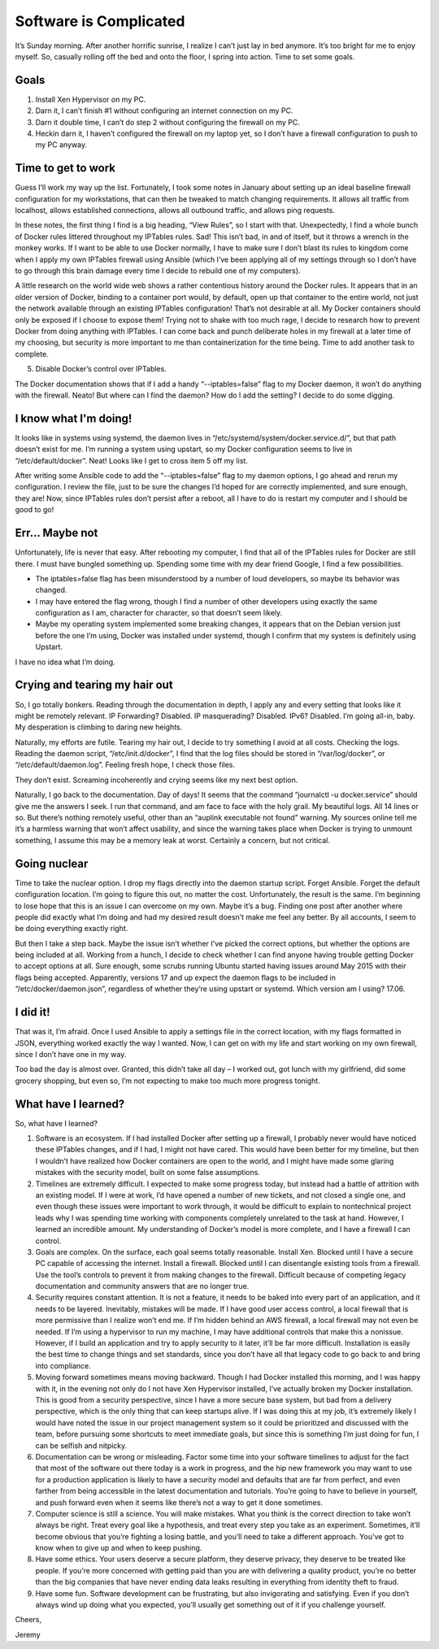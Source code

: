 
Software is Complicated
=======================

.. image:: ../../resources/images/software-is-complicated/01-computer.png
    :align: center
    :alt:   silly computer

It’s Sunday morning. After another horrific sunrise, I realize I can’t just lay in bed anymore. It’s too bright for me to enjoy myself. So, casually rolling off the bed and onto the floor, I spring into action. Time to set some goals.

.. image:: ../../resources/images/software-is-complicated/02-rolling-onto-the-floor.png
    :align: center
    :alt:   rolling onto floor falling off bed

Goals
-----

1. Install Xen Hypervisor on my PC.
2. Darn it, I can’t finish #1 without configuring an internet connection on my PC.
3. Darn it double time, I can’t do step 2 without configuring the firewall on my PC.
4. Heckin darn it, I haven’t configured the firewall on my laptop yet, so I don’t have a firewall configuration to push to my PC anyway.

.. image:: ../../resources/images/software-is-complicated/03-reaching-to-achieve-my-goals.png
    :align: center
    :alt:   reaching for goals climbing up cliff

Time to get to work
-------------------

Guess I’ll work my way up the list. Fortunately, I took some notes in January about setting up an ideal baseline firewall configuration for my workstations, that can then be tweaked to match changing requirements. It allows all traffic from localhost, allows established connections, allows all outbound traffic, and allows ping requests.

In these notes, the first thing I find is a big heading, “View Rules”, so I start with that. Unexpectedly, I find a whole bunch of Docker rules littered throughout my IPTables rules. Sad! This isn’t bad, in and of itself, but it throws a wrench in the monkey works. If I want to be able to use Docker normally, I have to make sure I don’t blast its rules to kingdom come when I apply my own IPTables firewall using Ansible (which I’ve been applying all of my settings through so I don’t have to go through this brain damage every time I decide to rebuild one of my computers).

.. image:: ../../resources/images/software-is-complicated/04-the-first-unexpected-hurdle.png
    :align: center
    :alt:   bit by snake unexpected trouble

A little research on the world wide web shows a rather contentious history around the Docker rules. It appears that in an older version of Docker, binding to a container port would, by default, open up that container to the entire world, not just the network available through an existing IPTables configuration! That’s not desirable at all. My Docker containers should only be exposed if I choose to expose them! Trying not to shake with too much rage, I decide to research how to prevent Docker from doing anything with IPTables. I can come back and punch deliberate holes in my firewall at a later time of my choosing, but security is more important to me than containerization for the time being. Time to add another task to complete.

5. Disable Docker’s control over IPTables.

The Docker documentation shows that if I add a handy “--iptables=false” flag to my Docker daemon, it won’t do anything with the firewall. Neato! But where can I find the daemon? How do I add the setting? I decide to do some digging.

I know what I'm doing!
----------------------

It looks like in systems using systemd, the daemon lives in “/etc/systemd/system/docker.service.d/”, but that path doesn’t exist for me. I’m running a system using upstart, so my Docker configuration seems to live in “/etc/default/docker”. Neat! Looks like I get to cross item 5 off my list.

After writing some Ansible code to add the “--iptables=false” flag to my daemon options, I go ahead and rerun my configuration. I review the file, just to be sure the changes I’d hoped for are correctly implemented, and sure enough, they are! Now, since IPTables rules don’t persist after a reboot, all I have to do is restart my computer and I should be good to go!

.. image:: ../../resources/images/software-is-complicated/05-i-know-what-im-doing.png
    :align: center
    :alt:   i know what im doing man programming loudly

Err... Maybe not
----------------

Unfortunately, life is never that easy. After rebooting my computer, I find that all of the IPTables rules for Docker are still there. I must have bungled something up. Spending some time with my dear friend Google, I find a few possibilities.

- The iptables=false flag has been misunderstood by a number of loud developers, so maybe its behavior was changed.
- I may have entered the flag wrong, though I find a number of other developers using exactly the same configuration as I am, character for character, so that doesn’t seem likely.
- Maybe my operating system implemented some breaking changes, it appears that on the Debian version just before the one I’m using, Docker was installed under systemd, though I confirm that my system is definitely using Upstart.

I have no idea what I’m doing.

.. image:: ../../resources/images/software-is-complicated/06-dont-know-what-im-doing.png
    :align: center
    :alt:   computer is displeased

Crying and tearing my hair out
------------------------------

So, I go totally bonkers. Reading through the documentation in depth, I apply any and every setting that looks like it might be remotely relevant. IP Forwarding? Disabled. IP masquerading? Disabled. IPv6? Disabled. I’m going all-in, baby. My desperation is climbing to daring new heights.

Naturally, my efforts are futile. Tearing my hair out, I decide to try something I avoid at all costs. Checking the logs. Reading the daemon script, “/etc/init.d/docker”, I find that the log files should be stored in “/var/log/docker”, or “/etc/default/daemon.log”. Feeling fresh hope, I check those files.

They don’t exist. Screaming incoherently and crying seems like my next best option.

.. image:: ../../resources/images/software-is-complicated/07-tearing-hear-out.png
    :align: center
    :alt:   tearing hair out rapidly becoming bald

Naturally, I go back to the documentation. Day of days! It seems that the command “journalctl -u docker.service” should give me the answers I seek. I run that command, and am face to face with the holy grail. My beautiful logs. All 14 lines or so. But there’s nothing remotely useful, other than an “auplink executable not found” warning. My sources online tell me it’s a harmless warning that won’t affect usability, and since the warning takes place when Docker is trying to unmount something, I assume this may be a memory leak at worst. Certainly a concern, but not critical.

Going nuclear
-------------

.. image:: ../../resources/images/software-is-complicated/08-going-nuclear.png
    :align: center
    :alt:   nuclear explosion

Time to take the nuclear option. I drop my flags directly into the daemon startup script. Forget Ansible. Forget the default configuration location. I’m going to figure this out, no matter the cost. Unfortunately, the result is the same. I’m beginning to lose hope that this is an issue I can overcome on my own. Maybe it’s a bug. Finding one post after another where people did exactly what I’m doing and had my desired result doesn’t make me feel any better. By all accounts, I seem to be doing everything exactly right.

But then I take a step back. Maybe the issue isn’t whether I’ve picked the correct options, but whether the options are being included at all. Working from a hunch, I decide to check whether I can find anyone having trouble getting Docker to accept options at all. Sure enough, some scrubs running Ubuntu started having issues around May 2015 with their flags being accepted. Apparently, versions 17 and up expect the daemon flags to be included in “/etc/docker/daemon.json”, regardless of whether they’re using upstart or systemd. Which version am I using? 17.06.

I did it!
---------

That was it, I’m afraid. Once I used Ansible to apply a settings file in the correct location, with my flags formatted in JSON, everything worked exactly the way I wanted. Now, I can get on with my life and start working on my own firewall, since I don’t have one in my way.

.. image:: ../../resources/images/software-is-complicated/09-i-did-it.png
    :align: center
    :alt:   disgruntled man appears traumatized

Too bad the day is almost over. Granted, this didn’t take all day – I worked out, got lunch with my girlfriend, did some grocery shopping, but even so, I’m not expecting to make too much more progress tonight.

What have I learned?
--------------------

So, what have I learned?

1. Software is an ecosystem. If I had installed Docker after setting up a firewall, I probably never would have noticed these IPTables changes, and if I had, I might not have cared. This would have been better for my timeline, but then I wouldn’t have realized how Docker containers are open to the world, and I might have made some glaring mistakes with the security model, built on some false assumptions.

2. Timelines are extremely difficult. I expected to make some progress today, but instead had a battle of attrition with an existing model. If I were at work, I’d have opened a number of new tickets, and not closed a single one, and even though these issues were important to work through, it would be difficult to explain to nontechnical project leads why I was spending time working with components completely unrelated to the task at hand. However, I learned an incredible amount. My understanding of Docker’s model is more complete, and I have a firewall I can control.

3. Goals are complex. On the surface, each goal seems totally reasonable. Install Xen. Blocked until I have a secure PC capable of accessing the internet. Install a firewall. Blocked until I can disentangle existing tools from a firewall. Use the tool’s controls to prevent it from making changes to the firewall. Difficult because of competing legacy documentation and community answers that are no longer true.

4. Security requires constant attention. It is not a feature, it needs to be baked into every part of an application, and it needs to be layered. Inevitably, mistakes will be made. If I have good user access control, a local firewall that is more permissive than I realize won’t end me. If I’m hidden behind an AWS firewall, a local firewall may not even be needed. If I’m using a hypervisor to run my machine, I may have additional controls that make this a nonissue. However, if I build an application and try to apply security to it later, it’ll be far more difficult. Installation is easily the best time to change things and set standards, since you don’t have all that legacy code to go back to and bring into compliance.

5. Moving forward sometimes means moving backward. Though I had Docker installed this morning, and I was happy with it, in the evening not only do I not have Xen Hypervisor installed, I’ve actually broken my Docker installation. This is good from a security perspective, since I have a more secure base system, but bad from a delivery perspective, which is the only thing that can keep startups alive. If I was doing this at my job, it’s extremely likely I would have noted the issue in our project management system so it could be prioritized and discussed with the team, before pursuing some shortcuts to meet immediate goals, but since this is something I’m just doing for fun, I can be selfish and nitpicky.

6. Documentation can be wrong or misleading. Factor some time into your software timelines to adjust for the fact that most of the software out there today is a work in progress, and the hip new framework you may want to use for a production application is likely to have a security model and defaults that are far from perfect, and even farther from being accessible in the latest documentation and tutorials. You’re going to have to believe in yourself, and push forward even when it seems like there’s not a way to get it done sometimes.

7. Computer science is still a science. You will make mistakes. What you think is the correct direction to take won’t always be right. Treat every goal like a hypothesis, and treat every step you take as an experiment. Sometimes, it’ll become obvious that you’re fighting a losing battle, and you’ll need to take a different approach. You’ve got to know when to give up and when to keep pushing.

8. Have some ethics. Your users deserve a secure platform, they deserve privacy, they deserve to be treated like people. If you’re more concerned with getting paid than you are with delivering a quality product, you’re no better than the big companies that have never ending data leaks resulting in everything from identity theft to fraud.

9. Have some fun. Software development can be frustrating, but also invigorating and satisfying. Even if you don’t always wind up doing what you expected, you’ll usually get something out of it if you challenge yourself.

Cheers,

Jeremy